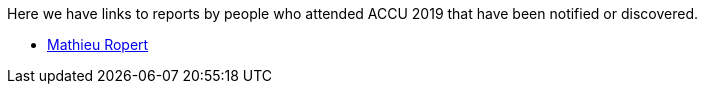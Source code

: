 ////
.. title: Attender Reports
.. type: text
////

Here we have links to reports by people who attended ACCU 2019 that have been notified or discovered.

* https://mropert.github.io/2019/04/19/accu_2019/[Mathieu Ropert]
